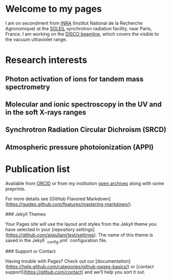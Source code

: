 * Welcome to my pages
I am on secondment from [[http://www.inra.fr/en/Scientists-Students][INRA]] (Institut National de la Recherche Agronomique) at the [[https://www.synchrotron-soleil.fr/en][SOLEIL]] synchrotron radiation facility, near Paris, France. I am working on the [[https://www.synchrotron-soleil.fr/en/beamlines/disco][DISCO beamline]], which covers the visible to the vacuum ultraviolet range.
* Research interests
** Photon activation of ions for tandem mass spectrometry
** Molecular and ionic spectroscopy in the UV and in the soft X-rays ranges
** Synchrotron Radiation Circular Dichroism (SRCD)
** Atmospheric pressure photoionization (APPI)
* Publication list
Available from [[https://orcid.org/0000-0003-1710-4933][ORCID]] or from my institution [[https://prodinra.inra.fr/?locale=en#!Result:au:%22Alexandre%20Giuliani%22%7Csort=%7BDATE_DESC%7D][open archives]] along with some preprints.  


For more details see [GitHub Flavored Markdown](https://guides.github.com/features/mastering-markdown/).

### Jekyll Themes

Your Pages site will use the layout and styles from the Jekyll theme you have selected in your [repository settings](https://github.com/ajgiuliani/test/settings). The name of this theme is saved in the Jekyll `_config.yml` configuration file.

### Support or Contact

Having trouble with Pages? Check out our [documentation](https://help.github.com/categories/github-pages-basics/) or [contact support](https://github.com/contact) and we’ll help you sort it out.

